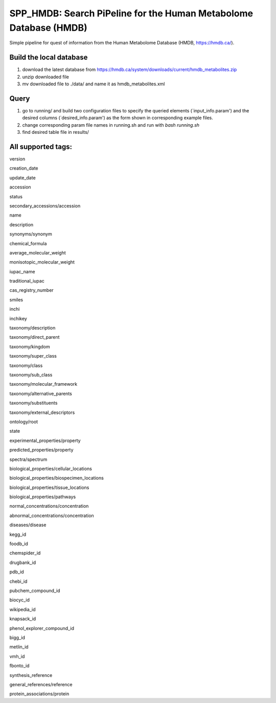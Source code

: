 ===================================================================
 SPP_HMDB: Search PiPeline for the Human Metabolome Database (HMDB)
===================================================================

Simple pipeline for quest of information from the Human Metabolome Database (HMDB, https://hmdb.ca/). 

Build the local database
-----------------------

1. download the latest database from https://hmdb.ca/system/downloads/current/hmdb_metabolites.zip

2. unzip downloaded file

3. mv downloaded file to ./data/ and name it as hmdb_metabolites.xml

Query
-----------------------

1. go to running/ and build two configuration files to specify the queried elements (`input_info.param') and the desired columns (`desired_info.param') as the form shown in corresponding example files.

2. change corresponding param file names in running.sh and run with `bash running.sh` 

3. find desired table file in results/


All supported tags:
-----------------------

version


creation_date


update_date


accession


status


secondary_accessions/accession


name


description


synonyms/synonym


chemical_formula


average_molecular_weight


monisotopic_molecular_weight


iupac_name


traditional_iupac


cas_registry_number


smiles


inchi


inchikey


taxonomy/description


taxonomy/direct_parent


taxonomy/kingdom


taxonomy/super_class


taxonomy/class


taxonomy/sub_class


taxonomy/molecular_framework


taxonomy/alternative_parents


taxonomy/substituents


taxonomy/external_descriptors


ontology/root


state


experimental_properties/property


predicted_properties/property


spectra/spectrum


biological_properties/cellular_locations


biological_properties/biospecimen_locations


biological_properties/tissue_locations


biological_properties/pathways


normal_concentrations/concentration


abnormal_concentrations/concentration


diseases/disease


kegg_id


foodb_id


chemspider_id


drugbank_id


pdb_id


chebi_id


pubchem_compound_id


biocyc_id


wikipedia_id


knapsack_id


phenol_explorer_compound_id


bigg_id


metlin_id


vmh_id


fbonto_id


synthesis_reference


general_references/reference


protein_associations/protein